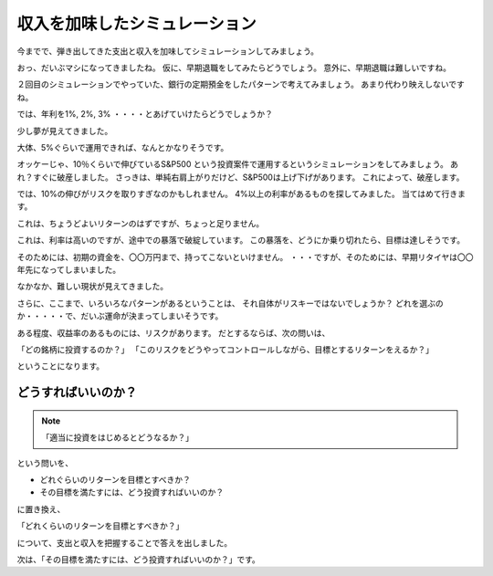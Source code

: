 収入を加味したシミュレーション
===========================================

今までで、弾き出してきた支出と収入を加味してシミュレーションしてみましょう。

おっ、だいぶマシになってきましたね。
仮に、早期退職をしてみたらどうでしょう。
意外に、早期退職は難しいですね。

２回目のシミュレーションでやっていた、銀行の定期預金をしたパターンで考えてみましょう。
あまり代わり映えしないですね。

では、年利を1%, 2%, 3% ・・・・とあげていけたらどうでしょうか？

少し夢が見えてきました。

大体、5%ぐらいで運用できれば、なんとかなりそうです。

オッケーじゃ、10％くらいで伸びているS&P500 という投資案件で運用するというシミュレーションをしてみましょう。
あれ？すぐに破産しました。
さっきは、単純右肩上がりだけど、S&P500は上げ下げがあります。
これによって、破産します。

では、10%の伸びがリスクを取りすぎなのかもしれません。
4%以上の利率があるものを探してみました。
当てはめて行きます。

これは、ちょうどよいリターンのはずですが、ちょっと足りません。


これは、利率は高いのですが、途中での暴落で破綻しています。
この暴落を、どうにか乗り切れたら、目標は達しそうです。


そのためには、初期の資金を、〇〇万円まで、持ってこないといけません。
・・・ですが、そのためには、早期リタイヤは〇〇年先になってしまいました。


なかなか、難しい現状が見えてきました。

さらに、ここまで、いろいろなパターンがあるということは、
それ自体がリスキーではないでしょうか？
どれを選ぶのか・・・・・で、だいぶ運命が決まってしまいそうです。

ある程度、収益率のあるものには、リスクがあります。
だとするならば、次の問いは、

「どの銘柄に投資するのか？」
「このリスクをどうやってコントロールしながら、目標とするリターンをえるか？」

ということになります。


どうすればいいのか？
----------------------------------------

.. note::
    「適当に投資をはじめるとどうなるか？」

という問いを、

- どれぐらいのリターンを目標とすべきか？
- その目標を満たすには、どう投資すればいいのか？

に置き換え、

「どれくらいのリターンを目標とすべきか？」

について、支出と収入を把握することで答えを出しました。

次は、「その目標を満たすには、どう投資すればいいのか？」です。
